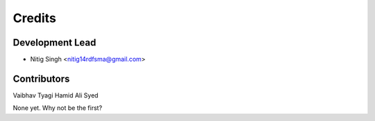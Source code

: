 =======
Credits
=======

Development Lead
----------------

* Nitig Singh <nitig14rdfsma@gmail.com>

Contributors
------------
Vaibhav Tyagi
Hamid Ali Syed

None yet. Why not be the first?

